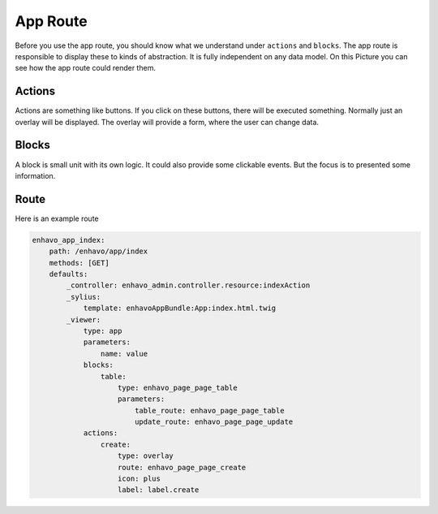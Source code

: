 App Route
=========

Before you use the app route, you should know what we understand under ``actions`` and ``blocks``.
The app route is responsible to display these to kinds of abstraction. It is fully independent on any
data model. On this Picture you can see how the app route could render them.

.. image:: ../../_drawio/admin-wireframe.png


Actions
-------

Actions are something like buttons. If you click on these buttons, there will be executed something.
Normally just an overlay will be displayed. The overlay will provide a form, where the user can change
data.

Blocks
------

A block is small unit with its own logic. It could also provide some clickable events. But the focus is
to presented some information.

Route
-----

Here is an example route

.. code-block:: yaml

    enhavo_app_index:
        path: /enhavo/app/index
        methods: [GET]
        defaults:
            _controller: enhavo_admin.controller.resource:indexAction
            _sylius:
                template: enhavoAppBundle:App:index.html.twig
            _viewer:
                type: app
                parameters:
                    name: value
                blocks:
                    table:
                        type: enhavo_page_page_table
                        parameters:
                            table_route: enhavo_page_page_table
                            update_route: enhavo_page_page_update
                actions:
                    create:
                        type: overlay
                        route: enhavo_page_page_create
                        icon: plus
                        label: label.create
